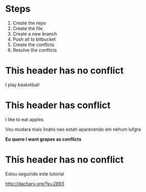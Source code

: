* Steps

  1. Create the repo
  2. Create the file
  3. Create a new branch
  4. Push all to bitbucket
  5. Create the conflicts
  6. Resolve the conflicts
  
* This header has no conflict

  I play basketball

* This header has conflict
  

  I like to eat apples

  Vou mudara mais linahs
  nao estah aparecendo em nehum lufgra
  
  *Eu quero I want grapes as conflicts*
  
* This header has no conflict

  Estou seguindo este tutorial

  http://dachary.org/?p=2893
  
